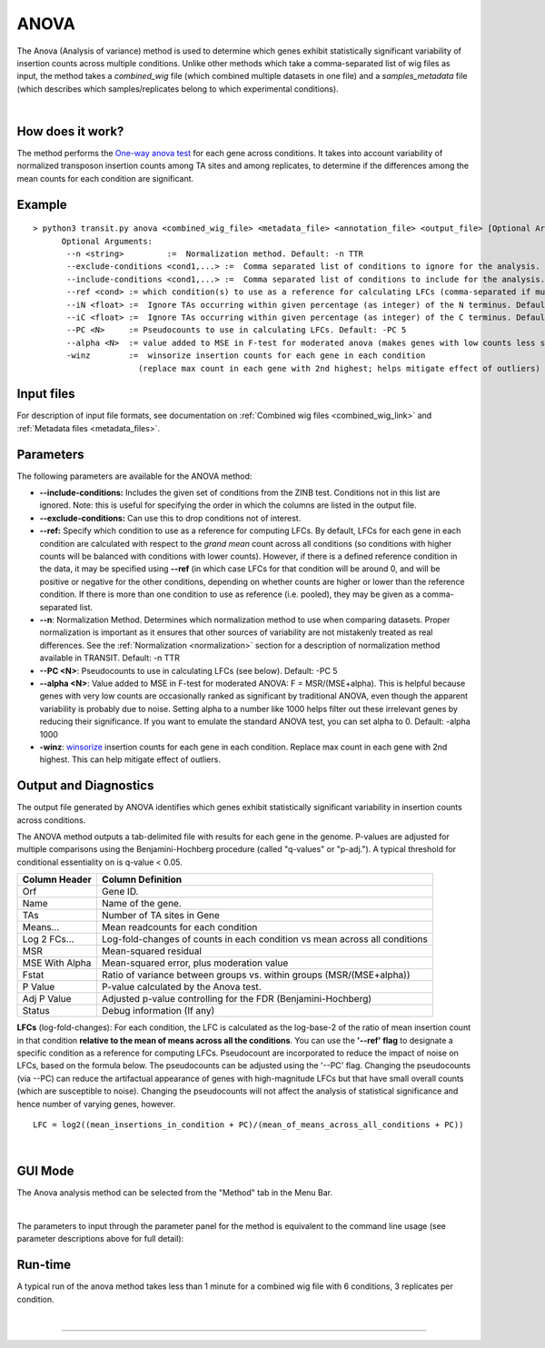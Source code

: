 .. _anova:

ANOVA
=====

The Anova (Analysis of variance) method is used to determine which genes
exhibit statistically significant variability of insertion counts across multiple conditions.
Unlike other methods which take a comma-separated list of wig files as input,
the method takes a *combined_wig* file (which combined multiple datasets in one file)
and a *samples_metadata* file (which describes which samples/replicates belong
to which experimental conditions).

|

How does it work?
-----------------

The method performs the `One-way anova test <https://en.wikipedia.org/wiki/Analysis_of_variance?oldformat=true#The_F-test>`_ for each gene across conditions.
It takes into account variability of normalized transposon insertion counts among TA sites
and among replicates,
to determine if the differences among the mean counts for each condition are significant.


Example
-------

::

  > python3 transit.py anova <combined_wig_file> <metadata_file> <annotation_file> <output_file> [Optional Arguments]
        Optional Arguments:
         --n <string>         :=  Normalization method. Default: -n TTR
         --exclude-conditions <cond1,...> :=  Comma separated list of conditions to ignore for the analysis. Default: None
         --include-conditions <cond1,...> :=  Comma separated list of conditions to include for the analysis. Default: All
         --ref <cond> := which condition(s) to use as a reference for calculating LFCs (comma-separated if multiple conditions) (by default, LFCs for each condition are computed relative to the grandmean across all condintions)
         --iN <float> :=  Ignore TAs occurring within given percentage (as integer) of the N terminus. Default: -iN 0
         --iC <float> :=  Ignore TAs occurring within given percentage (as integer) of the C terminus. Default: -iC 0
         --PC <N>     := Pseudocounts to use in calculating LFCs. Default: -PC 5
         --alpha <N>  := value added to MSE in F-test for moderated anova (makes genes with low counts less significant). Default: -alpha 1000
         -winz        :=  winsorize insertion counts for each gene in each condition 
                        (replace max count in each gene with 2nd highest; helps mitigate effect of outliers)


Input files
-----------

For description of input file formats, see documentation 
on :ref:`Combined wig files <combined_wig_link>`
and :ref:`Metadata files <metadata_files>`.


Parameters
----------

The following parameters are available for the ANOVA method:

-  **\-\-include-conditions:** Includes the given set of conditions from the ZINB test. Conditions not in this list are ignored. Note: this is useful for specifying the order in which the columns are listed in the output file.

-  **\-\-exclude-conditions:** Can use this to drop conditions not of interest.

-  **\-\-ref:** Specify which condition to use as a reference for computing LFCs.
   By default, LFCs for each gene in each condition are calculated with respect
   to the *grand mean* count across all conditions (so conditions with higher counts will be balanced
   with conditions with lower counts).  However, if there is a defined reference condition
   in the data, it may be specified using **\-\-ref** (in which case LFCs for that condition will
   be around 0, and will be positive or negative for the other conditions, depending on whether
   counts are higher or lower than the reference condition.  If there is more than one
   condition to use as reference (i.e. pooled), they may be given as a comma-separated list.

-  **--n**: Normalization Method. Determines which normalization method to
   use when comparing datasets. Proper normalization is important as it
   ensures that other sources of variability are not mistakenly treated
   as real differences. See the :ref:`Normalization <normalization>` section for a description
   of normalization method available in TRANSIT. Default: -n TTR

-  **--PC <N>**: Pseudocounts to use in calculating LFCs (see below). Default: -PC 5

-  **--alpha <N>**:  Value added to MSE in F-test for moderated ANOVA: F = MSR/(MSE+alpha).
   This is helpful because genes with very low counts are occasionally ranked as significant
   by traditional ANOVA, even though the apparent variability is probably due to noise.
   Setting alpha to a number like 1000 helps filter out these irrelevant genes 
   by reducing their significance. If you want to emulate the 
   standard ANOVA test, you can set alpha to 0.  Default: -alpha 1000

-  **-winz**: `winsorize <https://en.wikipedia.org/wiki/Winsorizing>`_ insertion counts for each gene in each condition. 
   Replace max count in each gene with 2nd highest.  This can help mitigate effect of outliers.


Output and Diagnostics
----------------------

The output file generated by ANOVA identifies which genes exhibit statistically
significant variability in insertion counts across conditions.

The ANOVA method outputs a tab-delimited file with results for each
gene in the genome. P-values are adjusted for multiple comparisons using
the Benjamini-Hochberg procedure (called "q-values" or "p-adj."). A
typical threshold for conditional essentiality on is q-value < 0.05.

+-----------------+----------------------------------------------------------------------------+
| Column Header   | Column Definition                                                          |
+=================+============================================================================+
| Orf             | Gene ID.                                                                   |
+-----------------+----------------------------------------------------------------------------+
| Name            | Name of the gene.                                                          |
+-----------------+----------------------------------------------------------------------------+
| TAs             | Number of TA sites in Gene                                                 |
+-----------------+----------------------------------------------------------------------------+
| Means...        | Mean readcounts for each condition                                         |
+-----------------+----------------------------------------------------------------------------+
| Log 2 FCs...    | Log-fold-changes of counts in each condition vs mean across all conditions |
+-----------------+----------------------------------------------------------------------------+
| MSR             | Mean-squared residual                                                      |
+-----------------+----------------------------------------------------------------------------+
| MSE With Alpha  | Mean-squared error, plus moderation value                                  |
+-----------------+----------------------------------------------------------------------------+
| Fstat           | Ratio of variance between groups vs. within groups (MSR/(MSE+alpha))       |
+-----------------+----------------------------------------------------------------------------+
| P Value         | P-value calculated by the Anova test.                                      |
+-----------------+----------------------------------------------------------------------------+
| Adj P Value     | Adjusted p-value controlling for the FDR (Benjamini-Hochberg)              |
+-----------------+----------------------------------------------------------------------------+
| Status          | Debug information (If any)                                                 |
+-----------------+----------------------------------------------------------------------------+


**LFCs** (log-fold-changes):
For each condition, the LFC is calculated as the log-base-2 of the
ratio of mean insertion count in that condition **relative to the mean of means across all the conditions**.
You can use the **'\-\-ref' flag** to designate a specific condition as a reference for computing LFCs.
Pseudocount are incorporated to reduce the impact of noise on LFCs, based on the formula below.
The pseudocounts can be adjusted using the '\-\-PC' flag.
Changing the pseudocounts (via \-\-PC) can reduce the artifactual appearance of genes with
high-magnitude LFCs but that have small overall counts (which are susceptible to noise).
Changing the pseudocounts will not affect the analysis of statistical significance and hence number of varying genes, however.

::

  LFC = log2((mean_insertions_in_condition + PC)/(mean_of_means_across_all_conditions + PC))


|

GUI Mode
-------
The Anova analysis method can be selected from the "Method" tab in the Menu Bar. 

.. image:: _images/anova_method_tab.png
   :width: 1000
   :align: center

|
The parameters to input through the parameter panel for the method is equivalent to the command line usage (see parameter descriptions above for full detail): 

.. image:: _images/anova_parameter_panel.png
   :width: 1000
   :align: center

Run-time
--------

A typical run of the anova method takes less than 1 minute for a combined wig file with 6 conditions, 3 replicates per condition.

|


.. rst-class:: transit_sectionend
----
